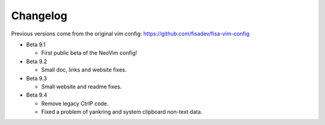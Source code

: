Changelog
---------

Previous versions come from the original vim config: https://github.com/fisadev/fisa-vim-config 

* Beta 9.1

  * First public beta of the NeoVim config!

* Beta 9.2

  * Small doc, links and website fixes.

* Beta 9.3

  * Small website and readme fixes.

* Beta 9.4

  * Remove legacy CtrlP code.
  * Fixed a problem of yankring and system clipboard non-text data.
